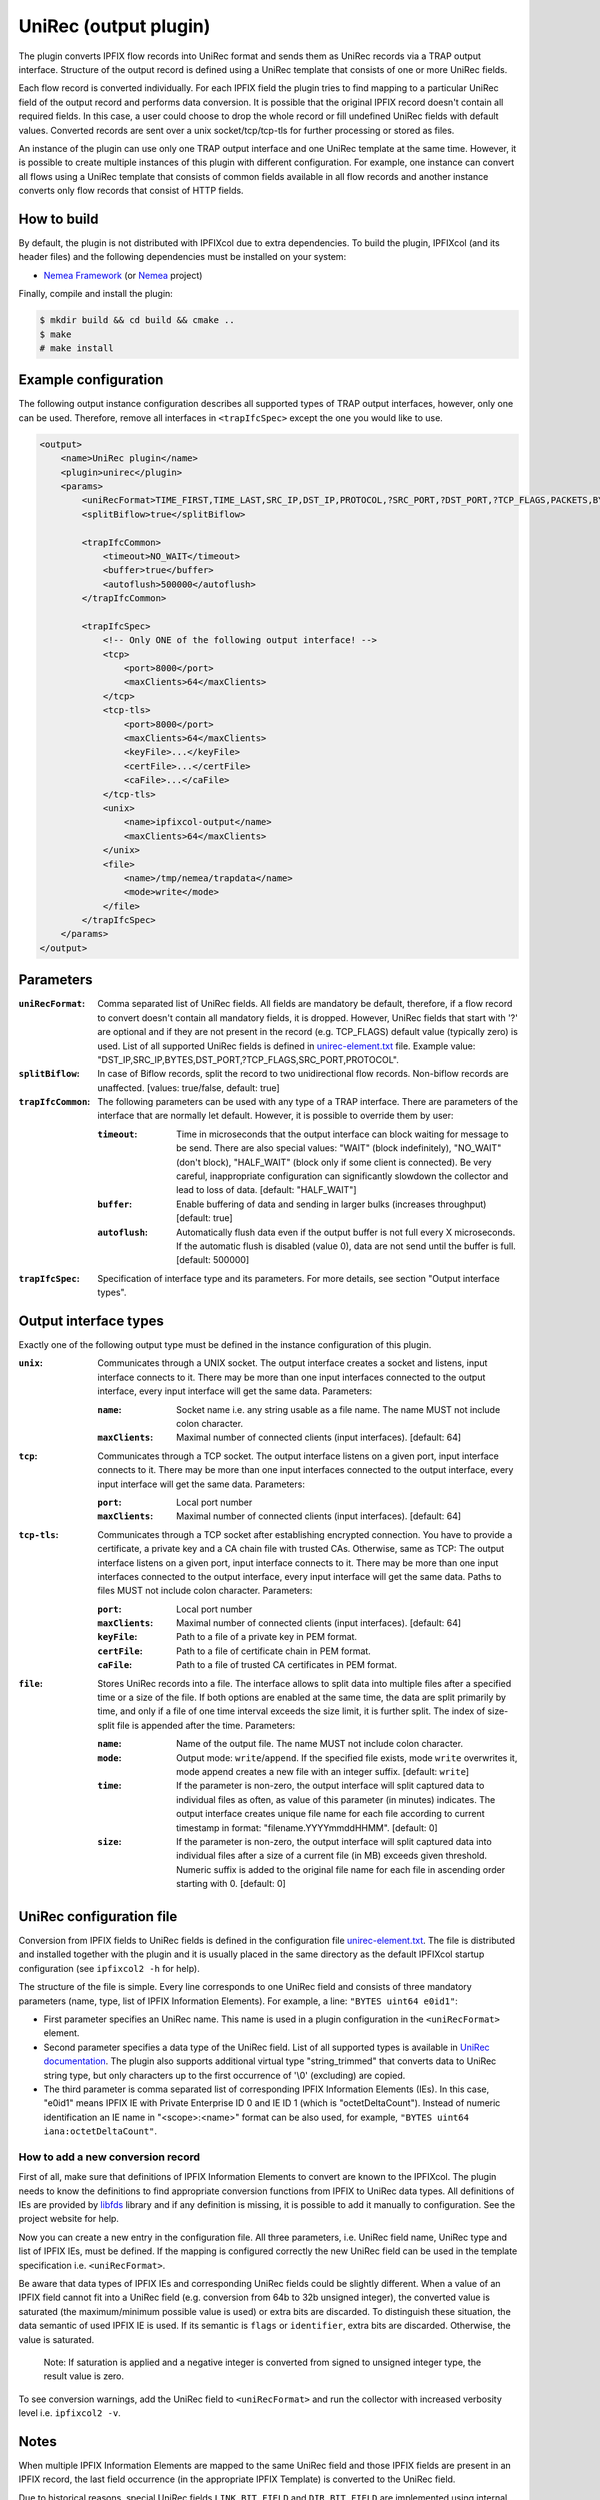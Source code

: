 UniRec (output plugin)
======================

The plugin converts IPFIX flow records into UniRec format and sends them as UniRec records via
a TRAP output interface. Structure of the output record is defined using a UniRec template that
consists of one or more UniRec fields.

Each flow record is converted individually. For each IPFIX field the plugin tries to find mapping
to a particular UniRec field of the output record and performs data conversion. It is possible
that the original IPFIX record doesn't contain all required fields. In this case, a user could
choose to drop the whole record or fill undefined UniRec fields with default values.
Converted records are sent over a unix socket/tcp/tcp-tls for further processing or stored as
files.

An instance of the plugin can use only one TRAP output interface and one UniRec template at the
same time. However, it is possible to create multiple instances of this plugin with different
configuration. For example, one instance can convert all flows using a UniRec template that
consists of common fields available in all flow records and another instance converts only
flow records that consist of HTTP fields.

How to build
------------

By default, the plugin is not distributed with IPFIXcol due to extra dependencies.
To build the plugin, IPFIXcol (and its header files) and the following dependencies must be
installed on your system:

- `Nemea Framework <https://github.com/CESNET/Nemea-Framework/tree/master>`_
  (or `Nemea <https://github.com/CESNET/Nemea>`_ project)

Finally, compile and install the plugin:

.. code-block:: sh

    $ mkdir build && cd build && cmake ..
    $ make
    # make install

Example configuration
---------------------

The following output instance configuration describes all supported types of TRAP output
interfaces, however, only one can be used. Therefore, remove all interfaces in ``<trapIfcSpec>``
except the one you would like to use.

.. code-block:: xml

    <output>
        <name>UniRec plugin</name>
        <plugin>unirec</plugin>
        <params>
            <uniRecFormat>TIME_FIRST,TIME_LAST,SRC_IP,DST_IP,PROTOCOL,?SRC_PORT,?DST_PORT,?TCP_FLAGS,PACKETS,BYTES</uniRecFormat>
            <splitBiflow>true</splitBiflow>

            <trapIfcCommon>
                <timeout>NO_WAIT</timeout>
                <buffer>true</buffer>
                <autoflush>500000</autoflush>
            </trapIfcCommon>

            <trapIfcSpec>
                <!-- Only ONE of the following output interface! -->
                <tcp>
                    <port>8000</port>
                    <maxClients>64</maxClients>
                </tcp>
                <tcp-tls>
                    <port>8000</port>
                    <maxClients>64</maxClients>
                    <keyFile>...</keyFile>
                    <certFile>...</certFile>
                    <caFile>...</caFile>
                </tcp-tls>
                <unix>
                    <name>ipfixcol-output</name>
                    <maxClients>64</maxClients>
                </unix>
                <file>
                    <name>/tmp/nemea/trapdata</name>
                    <mode>write</mode>
                </file>
            </trapIfcSpec>
        </params>
    </output>

Parameters
----------

:``uniRecFormat``:
    Comma separated list of UniRec fields. All fields are mandatory be default, therefore, if
    a flow record to convert doesn't contain all mandatory fields, it is dropped.
    However, UniRec fields that start with '?' are optional and if they are not present in the
    record (e.g. TCP_FLAGS) default value (typically zero) is used. List of all supported UniRec
    fields is defined in `unirec-element.txt <config/unirec-elements.txt>`_ file.
    Example value: "DST_IP,SRC_IP,BYTES,DST_PORT,?TCP_FLAGS,SRC_PORT,PROTOCOL".

:``splitBiflow``:
    In case of Biflow records, split the record to two unidirectional flow records. Non-biflow
    records are unaffected. [values: true/false, default: true]

:``trapIfcCommon``:
    The following parameters can be used with any type of a TRAP interface. There are parameters
    of the interface that are normally let default. However, it is possible to override them
    by user:

    :``timeout``:
        Time in microseconds that the output interface can block waiting for message to be send.
        There are also special values: "WAIT" (block indefinitely), "NO_WAIT" (don't block),
        "HALF_WAIT" (block only if some client is connected). Be very careful, inappropriate
        configuration can significantly slowdown the collector and lead to loss of data.
        [default: "HALF_WAIT"]

    :``buffer``:
        Enable buffering of data and sending in larger bulks (increases throughput)
        [default: true]

    :``autoflush``:
        Automatically flush data even if the output buffer is not full every X microseconds.
        If the automatic flush is disabled (value 0), data are not send until the buffer is full.
        [default: 500000]

:``trapIfcSpec``:
    Specification of interface type and its parameters. For more details, see section
    "Output interface types".

Output interface types
----------------------
Exactly one of the following output type must be defined in the instance configuration of this
plugin.

:``unix``:
    Communicates through a UNIX socket. The output interface creates a socket and listens, input
    interface connects to it. There may be more than one input interfaces connected to the output
    interface, every input interface will get the same data. Parameters:

    :``name``:
        Socket name i.e. any string usable as a file name. The name MUST not include colon
        character.

    :``maxClients``:
        Maximal number of connected clients (input interfaces). [default: 64]

:``tcp``:
    Communicates through a TCP socket. The output interface listens on a given port, input
    interface connects to it. There may be more than one input interfaces connected to the output
    interface, every input interface will get the same data. Parameters:

    :``port``:
        Local port number

    :``maxClients``:
        Maximal number of connected clients (input interfaces). [default: 64]

:``tcp-tls``:
    Communicates through a TCP socket after establishing encrypted connection. You have to
    provide a certificate, a private key and a CA chain file with trusted CAs. Otherwise, same
    as TCP: The output interface listens on a given port, input interface connects to it.
    There may be more than one input interfaces connected to the output interface,
    every input interface will get the same data. Paths to files MUST not include colon character.
    Parameters:

    :``port``:
        Local port number

    :``maxClients``:
        Maximal number of connected clients (input interfaces). [default: 64]

    :``keyFile``:
        Path to a file of a private key in PEM format.

    :``certFile``:
        Path to a file of certificate chain in PEM format.

    :``caFile``:
        Path to a file of trusted CA certificates in PEM format.

:``file``:
    Stores UniRec records into a file. The interface allows to split data into multiple files
    after a specified time or a size of the file. If both options are enabled at the same time,
    the data are split primarily by time, and only if a file of one time interval exceeds
    the size limit, it is further split. The index of size-split file is appended after the
    time. Parameters:

    :``name``:
        Name of the output file. The name MUST not include colon character.

    :``mode``:
        Output mode: ``write``/``append``. If the specified file exists, mode ``write`` overwrites
        it, mode append creates a new file with an integer suffix. [default: ``write``]

    :``time``:
        If the parameter is non-zero, the output interface will split captured data to individual
        files as often, as value of this parameter (in minutes) indicates. The output interface
        creates unique file name for each file according to current timestamp in format:
        "filename.YYYYmmddHHMM". [default: 0]

    :``size``:
        If the parameter is non-zero, the output interface will split captured data into individual
        files after a size of a current file (in MB) exceeds given threshold. Numeric suffix is
        added to the original file name for each file in ascending order starting with 0.
        [default: 0]


UniRec configuration file
-------------------------

Conversion from IPFIX fields to UniRec fields is defined in the configuration file
`unirec-element.txt <config/unirec-elements.txt>`_. The file is distributed and installed together
with the plugin and it is usually placed in the same directory as the default IPFIXcol startup
configuration (see ``ipfixcol2 -h`` for help).

The structure of the file is simple. Every line corresponds to one UniRec field and consists of
three mandatory parameters (name, type, list of IPFIX Information Elements). For example,
a line: ``"BYTES uint64 e0id1"``:

- First parameter specifies an UniRec name. This name is used in a plugin configuration in
  the ``<uniRecFormat>`` element.
- Second parameter specifies a data type of the UniRec field. List of all supported types is available
  in `UniRec documentation <https://github.com/CESNET/Nemea-Framework/tree/master/unirec>`_.
  The plugin also supports additional virtual type "string_trimmed" that converts data to UniRec
  string type, but only characters up to the first occurrence of '\\0' (excluding) are copied.
- The third parameter is comma separated list of corresponding IPFIX Information Elements (IEs). In
  this case, "e0id1" means IPFIX IE with Private Enterprise ID 0 and IE ID 1 (which is
  "octetDeltaCount"). Instead of numeric identification an IE name in "<scope>:<name>" format
  can be also used, for example, ``"BYTES uint64 iana:octetDeltaCount"``.

How to add a new conversion record
^^^^^^^^^^^^^^^^^^^^^^^^^^^^^^^^^^

First of all, make sure that definitions of IPFIX Information Elements to convert are known to
the IPFIXcol. The plugin needs to know the definitions to find appropriate conversion functions
from IPFIX to UniRec data types. All definitions of IEs are provided
by `libfds <https://github.com/CESNET/libfds/>`_ library and if any definition is missing, it is
possible to add it manually to configuration. See the project website for help.

Now you can create a new entry in the configuration file. All three parameters, i.e. UniRec field
name, UniRec type and list of IPFIX IEs, must be defined. If the mapping is configured correctly
the new UniRec field can be used in the template specification i.e. ``<uniRecFormat>``.

Be aware that data types of IPFIX IEs and corresponding UniRec fields could be slightly different.
When a value of an IPFIX field cannot fit into a UniRec field (e.g. conversion from 64b
to 32b unsigned integer), the converted value is saturated (the maximum/minimum possible
value is used) or extra bits are discarded. To distinguish these situation, the data semantic
of used IPFIX IE is used. If its semantic is ``flags`` or ``identifier``, extra bits are
discarded. Otherwise, the value is saturated.

  Note: If saturation is applied and a negative integer is converted from signed to unsigned
  integer type, the result value is zero.

To see conversion warnings, add the UniRec field to ``<uniRecFormat>`` and run the collector
with increased verbosity level i.e. ``ipfixcol2 -v``.

Notes
-----

When multiple IPFIX Information Elements are mapped to the same UniRec field and those IPFIX fields
are present in an IPFIX record, the last field occurrence (in the appropriate IPFIX Template)
is converted to the UniRec field.

Due to historical reasons, special UniRec fields ``LINK_BIT_FIELD`` and ``DIR_BIT_FIELD`` are
implemented using internal conversion functions. ``LINK_BIT_FIELD`` represents Observation Domain
ID (ODID) of a flow record as bit field. For example, ODID 5 is binary stored as ...00100000
(i.e. 32). Keep on mind that, maximum size of the UniRec field is 2^64, therefore modulo 64 is
applied to ODID before the conversion. The purpose of ``DIR_BIT_FIELD`` is to distinguish ingress
and egress flows. For this reason, the lowest bit of IPFIX field ``iana:ingressInterface``
(PEN: 0, ID: 10) is copied to the particular UniRec field (Nemea modules expects that
1 = ingress flow and 0 = egress flow).

